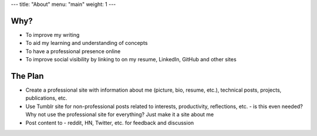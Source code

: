 ---
title: "About"
menu: "main"
weight: 1
---

Why?
====

- To improve my writing
- To aid my learning and understanding of concepts
- To have a professional presence online
- To improve social visibility by linking to on my resume, LinkedIn, GitHub and other sites

The Plan
========

- Create a professional site with information about me (picture, bio, resume, etc.), technical posts, projects, publications, etc.
- Use Tumblr site for non-professional posts related to interests, productivity, reflections, etc. - is this even needed? Why not use the professional site for everything? Just make it a site about me
- Post content to - reddit, HN, Twitter, etc. for feedback and discussion
